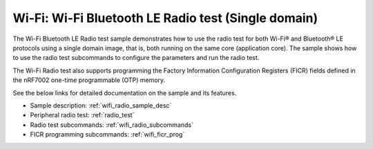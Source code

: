 .. _wifi_radio_test_sd:

Wi-Fi: Wi-Fi Bluetooth LE Radio test (Single domain)
####################################################

The Wi-Fi Bluetooth LE Radio test sample demonstrates how to use the radio test for both Wi-Fi® and Bluetooth® LE protocols using a single domain image, that is, both running on the same core (application core).
The sample shows how to use the radio test subcommands to configure the parameters and run the radio test.

The Wi-Fi Radio test also supports programming the Factory Information Configuration Registers (FICR) fields defined in the nRF7002 one-time programmable (OTP) memory.

See the below links for detailed documentation on the sample and its features.

* Sample description: :ref:`wifi_radio_sample_desc`
* Peripheral radio test: :ref:`radio_test`
* Radio test subcommands: :ref:`wifi_radio_subcommands`
* FICR programming subcommands: :ref:`wifi_ficr_prog`
